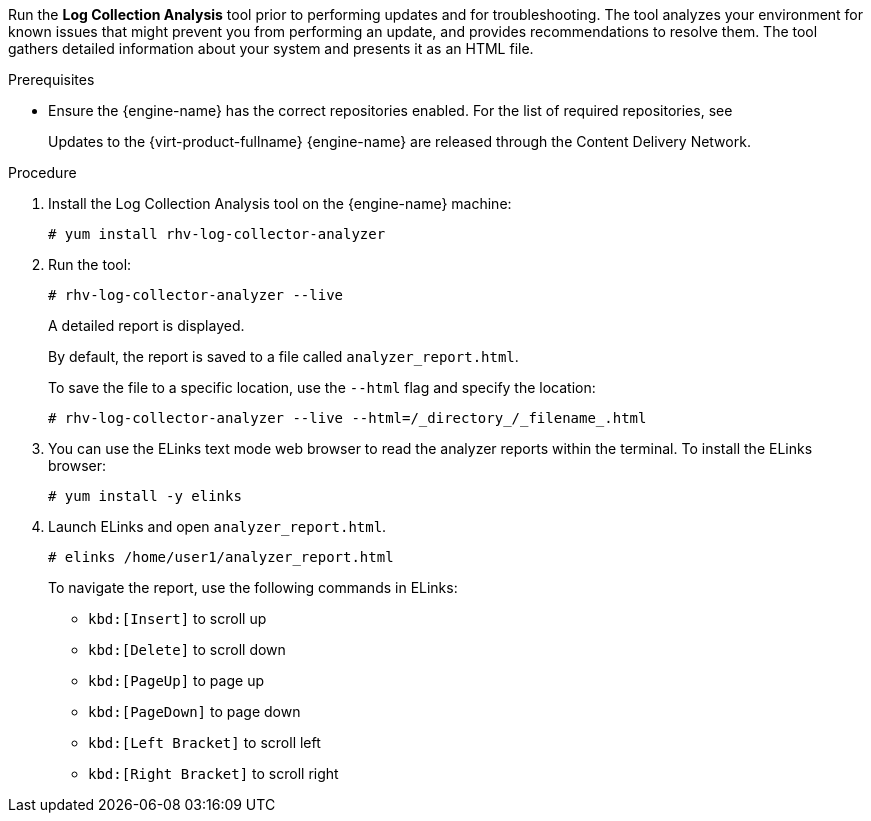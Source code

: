 [id='Log_collector_analyzer_tool_{context}']


Run the *Log Collection Analysis* tool prior to performing updates and for troubleshooting. The tool analyzes your environment for known issues that might prevent you from performing an update, and provides recommendations to resolve them.
The tool gathers detailed information about your system and presents it as an HTML file.

.Prerequisites
* Ensure the {engine-name} has the correct repositories enabled. For the list of required repositories, see
ifdef::4-2_local_db,4-2_remote_db,4-2_SHE[]
link:{URL_customer-portal}{URL_docs}{URL_lang-locale}{URL_product_rhv}4.2/html-single/installation_guide/index#Enabling_the_Red_Hat_Virtualization_Manager_Repositories_standalone_install[Enabling the {virt-product-fullname} {engine-name} Repositories] for {virt-product-fullname} 4.2.
endif::4-2_local_db,4-2_remote_db,4-2_SHE[]
ifdef::4-3_local_db,4-3_remote_db,4-3_SHE[]
link:{URL_customer-portal}{URL_docs}{URL_lang-locale}{URL_product_rhv}4.3/html-single/installing_red_hat_virtualization_as_a_self-hosted_engine_using_the_command_line/index#Enabling_the_Red_Hat_Virtualization_Manager_Repositories_install_RHVM[Enabling the {virt-product-fullname} {engine-name} Repositories] for {virt-product-fullname} 4.3.
endif::4-3_local_db,4-3_remote_db,4-3_SHE[]
ifdef::SHE_minor_updates,migrating_to_SHE,minor_updates[]
link:{URL_virt_product_docs}{URL_format}installing_{URL_product_virt}_as_a_standalone_manager_with_local_databases/index#Enabling_the_Red_Hat_Virtualization_Manager_Repositories_install_RHVM[Enabling the {virt-product-fullname} {engine-name} Repositories] for {virt-product-fullname} 4.4.
endif::SHE_minor_updates,migrating_to_SHE,minor_updates[]
+
Updates to the {virt-product-fullname} {engine-name} are released through the Content Delivery Network.

.Procedure
. Install the Log Collection Analysis tool on the {engine-name} machine:
+
----
# yum install rhv-log-collector-analyzer
----

. Run the tool:
+
----
# rhv-log-collector-analyzer --live
----
+
A detailed report is displayed.
+
By default, the report is saved to a file called `analyzer_report.html`.
+
To save the file to a specific location, use the `--html` flag and specify the location:
+
[source,terminal]
----
# rhv-log-collector-analyzer --live --html=/_directory_/_filename_.html
----

. You can use the ELinks text mode web browser to read the analyzer reports within the terminal. To install the ELinks browser:
+
----
# yum install -y elinks
----
. Launch ELinks and open `analyzer_report.html`.
+
----
# elinks /home/user1/analyzer_report.html
----
+
To navigate the report, use the following commands in ELinks:

* `kbd:[Insert]` to scroll up
* `kbd:[Delete]` to scroll down
* `kbd:[PageUp]` to page up
* `kbd:[PageDown]` to page down
* `kbd:[Left Bracket]` to scroll left
* `kbd:[Right Bracket]` to scroll right
